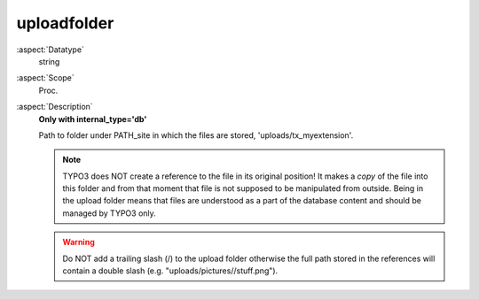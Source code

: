 uploadfolder
~~~~~~~~~~~~

:aspect:`Datatype`
    string

:aspect:`Scope`
    Proc.

:aspect:`Description`
    **Only with internal\_type='db'**

    Path to folder under PATH\_site in which the files are stored, 'uploads/tx_myextension'.

    .. note::
        TYPO3 does NOT create a reference to the file in its original position! It makes a  *copy* of the file into
        this folder and from that moment that file is not supposed to be manipulated from outside. Being in the upload
        folder means that files are understood as a part of the database content and should be managed by TYPO3 only.

    .. warning::
        Do NOT add a trailing slash (/) to the upload folder otherwise the full path stored in the references
        will contain a double slash (e.g. "uploads/pictures//stuff.png").

